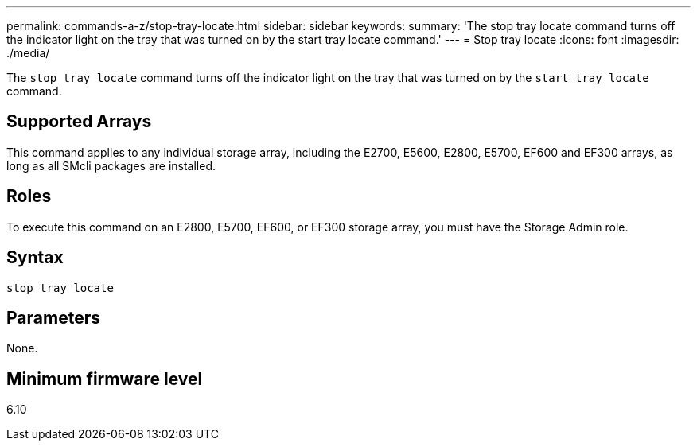 ---
permalink: commands-a-z/stop-tray-locate.html
sidebar: sidebar
keywords: 
summary: 'The stop tray locate command turns off the indicator light on the tray that was turned on by the start tray locate command.'
---
= Stop tray locate
:icons: font
:imagesdir: ./media/

[.lead]
The `stop tray locate` command turns off the indicator light on the tray that was turned on by the `start tray locate` command.

== Supported Arrays

This command applies to any individual storage array, including the E2700, E5600, E2800, E5700, EF600 and EF300 arrays, as long as all SMcli packages are installed.

== Roles

To execute this command on an E2800, E5700, EF600, or EF300 storage array, you must have the Storage Admin role.

== Syntax

----
stop tray locate
----

== Parameters

None.

== Minimum firmware level

6.10
